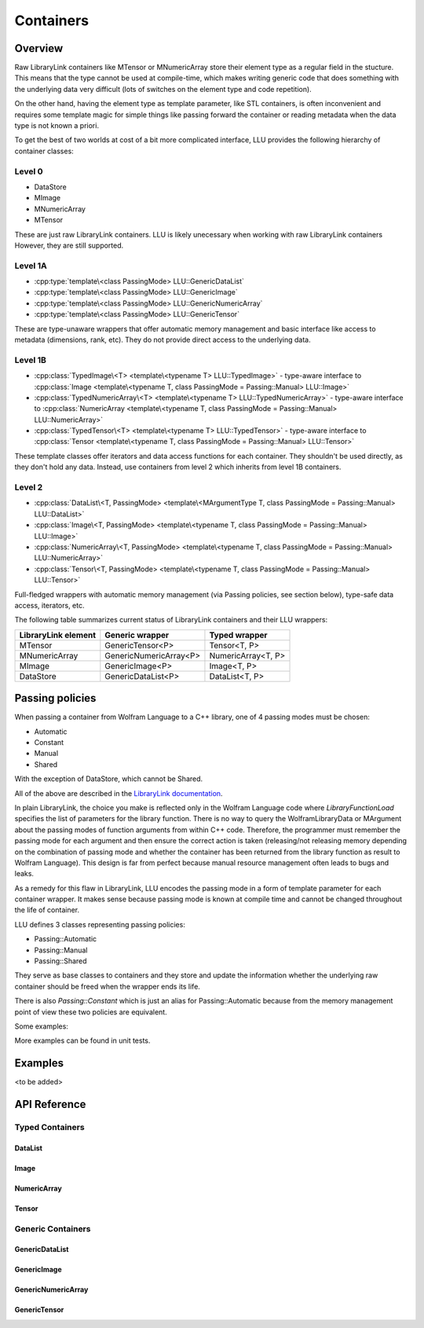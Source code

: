 =================================================
Containers
=================================================

Overview
============================

Raw LibraryLink containers like MTensor or MNumericArray store their element type as a regular field in the stucture.
This means that the type cannot be used at compile-time, which makes writing generic code that does something with
the underlying data very difficult (lots of switches on the element type and code repetition).

On the other hand, having the element type as template parameter, like STL containers, is often inconvenient and requires
some template magic for simple things like passing forward the container or reading metadata when the data type is not
known a priori.

To get the best of two worlds at cost of a bit more complicated interface, LLU provides the following hierarchy of container
classes:

Level 0
----------------------------------

* DataStore
* MImage
* MNumericArray
* MTensor

These are just raw LibraryLink containers. LLU is likely unecessary when working with raw LibraryLink containers However, they are still supported.

Level 1A
----------------------------------

* :cpp:type:`template\<class PassingMode> LLU::GenericDataList`
* :cpp:type:`template\<class PassingMode> LLU::GenericImage`
* :cpp:type:`template\<class PassingMode> LLU::GenericNumericArray`
* :cpp:type:`template\<class PassingMode> LLU::GenericTensor`

These are type-unaware wrappers that offer automatic memory management and basic interface like access to metadata (dimensions, rank, etc). They do not provide direct access to the underlying data.

Level 1B
----------------------------------

- :cpp:class:`TypedImage\<T> <template\<typename T> LLU::TypedImage>` - type-aware interface to :cpp:class:`Image <template\<typename T, class PassingMode = Passing::Manual> LLU::Image>`
- :cpp:class:`TypedNumericArray\<T> <template\<typename T> LLU::TypedNumericArray>` - type-aware interface to :cpp:class:`NumericArray <template\<typename T, class PassingMode = Passing::Manual> LLU::NumericArray>`
- :cpp:class:`TypedTensor\<T> <template\<typename T> LLU::TypedTensor>` - type-aware interface to :cpp:class:`Tensor <template\<typename T, class PassingMode = Passing::Manual> LLU::Tensor>`

These template classes offer iterators and data access functions for each container. They shouldn't be used directly,
as they don't hold any data. Instead, use containers from level 2 which inherits from level 1B containers.

Level 2
----------------------------------

- :cpp:class:`DataList\<T, PassingMode> <template\<MArgumentType T, class PassingMode = Passing::Manual> LLU::DataList>`
- :cpp:class:`Image\<T, PassingMode> <template\<typename T, class PassingMode = Passing::Manual> LLU::Image>`
- :cpp:class:`NumericArray\<T, PassingMode> <template\<typename T, class PassingMode = Passing::Manual> LLU::NumericArray>`
- :cpp:class:`Tensor\<T, PassingMode> <template\<typename T, class PassingMode = Passing::Manual> LLU::Tensor>`

Full-fledged wrappers with automatic memory management (via Passing policies, see section below), type-safe data access, iterators, etc.

The following table summarizes current status of LibraryLink containers and their LLU wrappers:

+---------------------+--------------------------+--------------------+
| LibraryLink element |    Generic wrapper       |   Typed wrapper    |
+=====================+==========================+====================+
|       MTensor       |    GenericTensor\<P\>    |    Tensor<T, P>    |
+---------------------+--------------------------+--------------------+
|    MNumericArray    | GenericNumericArray\<P\> | NumericArray<T, P> |
+---------------------+--------------------------+--------------------+
|       MImage        |    GenericImage\<P\>     |    Image<T, P>     |
+---------------------+--------------------------+--------------------+
|      DataStore      |   GenericDataList\<P\>   |   DataList<T, P>   |
+---------------------+--------------------------+--------------------+

Passing policies
============================

When passing a container from Wolfram Language to a C++ library, one of 4 passing modes must be chosen:

* Automatic
* Constant
* Manual
* Shared

With the exception of DataStore, which cannot be Shared.

All of the above are described in the `LibraryLink documentation <https://reference.wolfram.com/language/LibraryLink/tutorial/InteractionWithWolframLanguage.html#97446640>`_.

In plain LibraryLink, the choice you make is reflected only in the Wolfram Language code where `LibraryFunctionLoad` specifies
the list of parameters for the library function. There is no way to query the WolframLibraryData or MArgument about
the passing modes of function arguments from within C++ code. Therefore, the programmer must remember the passing mode
for each argument and then ensure the correct action is taken (releasing/not releasing memory depending
on the combination of passing mode and whether the container has been returned from the library function as result to Wolfram Language).
This design is far from perfect because manual resource management often leads to bugs and leaks.

As a remedy for this flaw in LibraryLink, LLU encodes the passing mode in a form of template parameter for each
container wrapper. It makes sense because passing mode is known at compile time and cannot be changed throughout
the life of container.

LLU defines 3 classes representing passing policies:

* Passing::Automatic
* Passing::Manual
* Passing::Shared

They serve as base classes to containers and they store and update the information whether the underlying raw container
should be freed when the wrapper ends its life.

There is also `Passing::Constant` which is just an alias for Passing::Automatic because from the memory management
point of view these two policies are equivalent.

Some examples:

.. code-block:: cpp
   :linenos:
   :dedent: 1

	Tensor<mint, Passing::Manual> t { 1, 2,  3, 4, 5 };    // fine, new MTensor is allocated and it will be freed when t goes out of scope

	Tensor<mint, Passing::Automatic> s { 1, 2,  3, 4, 5 };     // compile-time error, you cannot create a container with Automatic mode
	                                                           // because LibraryLink doesn't know about it and will not free it automatically

	auto t = mngr.getGenericImage<Shared>(0);   // OK

	auto copy = t;    // compile-time error, you cannot copy a Shared container because the copy will not be shared

	LLU::GenericImage<Manual> clone {t};   // but this is fine, we make a deep copy which is no longer Shared

More examples can be found in unit tests.


Examples
========================
<to be added>

API Reference
========================

Typed Containers
------------------------

DataList
~~~~~~~~~~~~~~~~~~~~~~~~
.. doxygenclass:: LLU::DataList
   :members:

Image
~~~~~~~~~~~~~~~~~~~~~~~~
.. doxygenclass:: LLU::Image
   :members:

NumericArray
~~~~~~~~~~~~~~~~~~~~~~~~
.. doxygenclass:: LLU::NumericArray
   :members:

Tensor
~~~~~~~~~~~~~~~~~~~~~~~~
.. doxygenclass:: LLU::Tensor
   :members:

Generic Containers
------------------------

GenericDataList
~~~~~~~~~~~~~~~~~~~~~~~~
.. doxygentypedef:: LLU::GenericDataList

.. doxygenclass:: LLU::MContainer< MArgumentType::DataStore, PassingMode >
   :members:

GenericImage
~~~~~~~~~~~~~~~~~~~~~~~~
.. doxygentypedef:: LLU::GenericImage

.. doxygenclass:: LLU::MContainer< MArgumentType::Image, PassingMode >
   :members:

GenericNumericArray
~~~~~~~~~~~~~~~~~~~~~~~~
.. doxygentypedef:: LLU::GenericNumericArray

.. doxygenclass:: LLU::MContainer< MArgumentType::NumericArray, PassingMode >
   :members:

GenericTensor
~~~~~~~~~~~~~~~~~~~~~~~~
.. doxygentypedef:: LLU::GenericTensor

.. doxygenclass:: LLU::MContainer< MArgumentType::Tensor, PassingMode >
   :members: